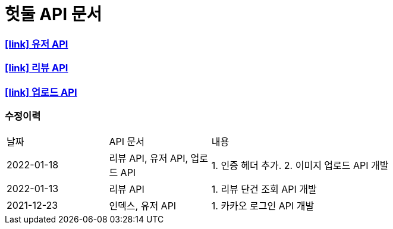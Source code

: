 = 헛둘 API 문서
:doctype: article
:icons: font
:source-highlighter: highlightjs
:toclevels: 3
:sectlinks:

=== icon:link[] link:./user-api-docs.html[유저 API]

=== icon:link[] link:./review-api-docs.html[리뷰 API]

=== icon:link[] link:./upload-api-docs.html[업로드 API]

[discrete]
=== 수정이력
[cols="2,2,6"]
|===
| 날짜 | API 문서 | 내용
| 2022-01-18
| 리뷰 API, 유저 API, 업로드 API
|
1. 인증 헤더 추가.
2. 이미지 업로드 API 개발
| 2022-01-13
| 리뷰 API
|
1. 리뷰 단건 조회 API 개발
| 2021-12-23
| 인덱스, 유저 API
|
1. 카카오 로그인 API 개발

|===
